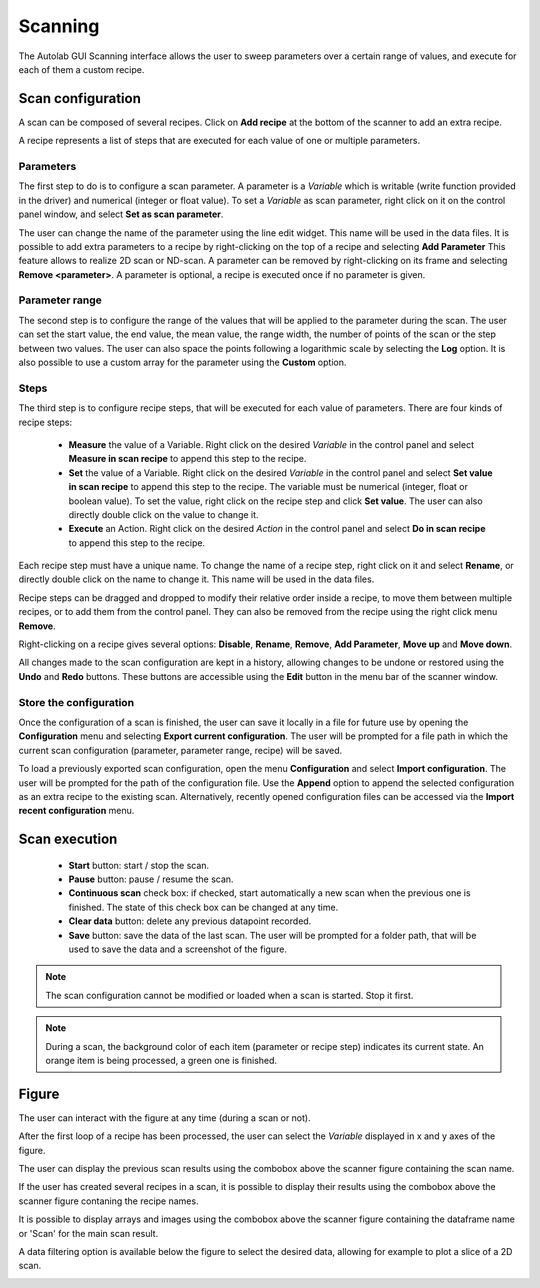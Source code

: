 .. _scanning:

Scanning
========

The Autolab GUI Scanning interface allows the user to sweep parameters over a certain range of values, and execute for each of them a custom recipe.

.. image:: scanning.png

Scan configuration
##################

A scan can be composed of several recipes. Click on **Add recipe** at the bottom of the scanner to add an extra recipe.

A recipe represents a list of steps that are executed for each value of one or multiple parameters.


Parameters
----------

The first step to do is to configure a scan parameter. A parameter is a *Variable* which is writable (write function provided in the driver) and numerical (integer or float value). To set a *Variable* as scan parameter, right click on it on the control panel window, and select **Set as scan parameter**.

The user can change the name of the parameter using the line edit widget. This name will be used in the data files.
It is possible to add extra parameters to a recipe by right-clicking on the top of a recipe and selecting **Add Parameter**
This feature allows to realize 2D scan or ND-scan.
A parameter can be removed by right-clicking on its frame and selecting **Remove <parameter>**.
A parameter is optional, a recipe is executed once if no parameter is given.

Parameter range
---------------

The second step is to configure the range of the values that will be applied to the parameter during the scan.
The user can set the start value, the end value, the mean value, the range width, the number of points of the scan or the step between two values.
The user can also space the points following a logarithmic scale by selecting the **Log** option.
It is also possible to use a custom array for the parameter using the **Custom** option.

Steps
-----

The third step is to configure recipe steps, that will be executed for each value of parameters. There are four kinds of recipe steps:

	* **Measure** the value of a Variable. Right click on the desired *Variable* in the control panel and select **Measure in scan recipe** to append this step to the recipe.
	* **Set** the value of a Variable. Right click on the desired *Variable* in the control panel and select **Set value in scan recipe** to append this step to the recipe. The variable must be numerical (integer, float or boolean value). To set the value, right click on the recipe step and click **Set value**. The user can also directly double click on the value to change it.
	* **Execute** an Action. Right click on the desired *Action* in the control panel and select **Do in scan recipe** to append this step to the recipe.

Each recipe step must have a unique name. To change the name of a recipe step, right click on it and select **Rename**, or directly double click on the name to change it. This name will be used in the data files.

Recipe steps can be dragged and dropped to modify their relative order inside a recipe, to move them between multiple recipes, or to add them from the control panel. They can also be removed from the recipe using the right click menu **Remove**.

Right-clicking on a recipe gives several options: **Disable**, **Rename**, **Remove**, **Add Parameter**, **Move up** and **Move down**.

All changes made to the scan configuration are kept in a history, allowing changes to be undone or restored using the **Undo** and **Redo** buttons. These buttons are accessible using the **Edit** button in the menu bar of the scanner window.

Store the configuration
-----------------------

Once the configuration of a scan is finished, the user can save it locally in a file for future use by opening the **Configuration** menu and selecting **Export current configuration**. The user will be prompted for a file path in which the current scan configuration (parameter, parameter range, recipe) will be saved.

To load a previously exported scan configuration, open the menu **Configuration** and select **Import configuration**. The user will be prompted for the path of the configuration file.
Use the **Append** option to append the selected configuration as an extra recipe to the existing scan.
Alternatively, recently opened configuration files can be accessed via the **Import recent configuration** menu.

Scan execution
##############

	* **Start** button: start / stop the scan.
	* **Pause** button: pause / resume the scan.
	* **Continuous scan** check box: if checked, start automatically a new scan when the previous one is finished. The state of this check box can be changed at any time.
	* **Clear data** button: delete any previous datapoint recorded.
	* **Save** button: save the data of the last scan. The user will be prompted for a folder path, that will be used to save the data and a screenshot of the figure.

.. note::

	The scan configuration cannot be modified or loaded when a scan is started. Stop it first.


.. note::

	During a scan, the background color of each item (parameter or recipe step) indicates its current state. An orange item is being processed, a green one is finished.

Figure
######

The user can interact with the figure at any time (during a scan or not).

After the first loop of a recipe has been processed, the user can select the *Variable* displayed in x and y axes of the figure.

The user can display the previous scan results using the combobox above the scanner figure containing the scan name.

If the user has created several recipes in a scan, it is possible to display their results using the combobox above the scanner figure contaning the recipe names.

It is possible to display arrays and images using the combobox above the scanner figure containing the dataframe name or 'Scan' for the main scan result.

A data filtering option is available below the figure to select the desired data, allowing for example to plot a slice of a 2D scan.

.. image:: multiple_recipes.png
